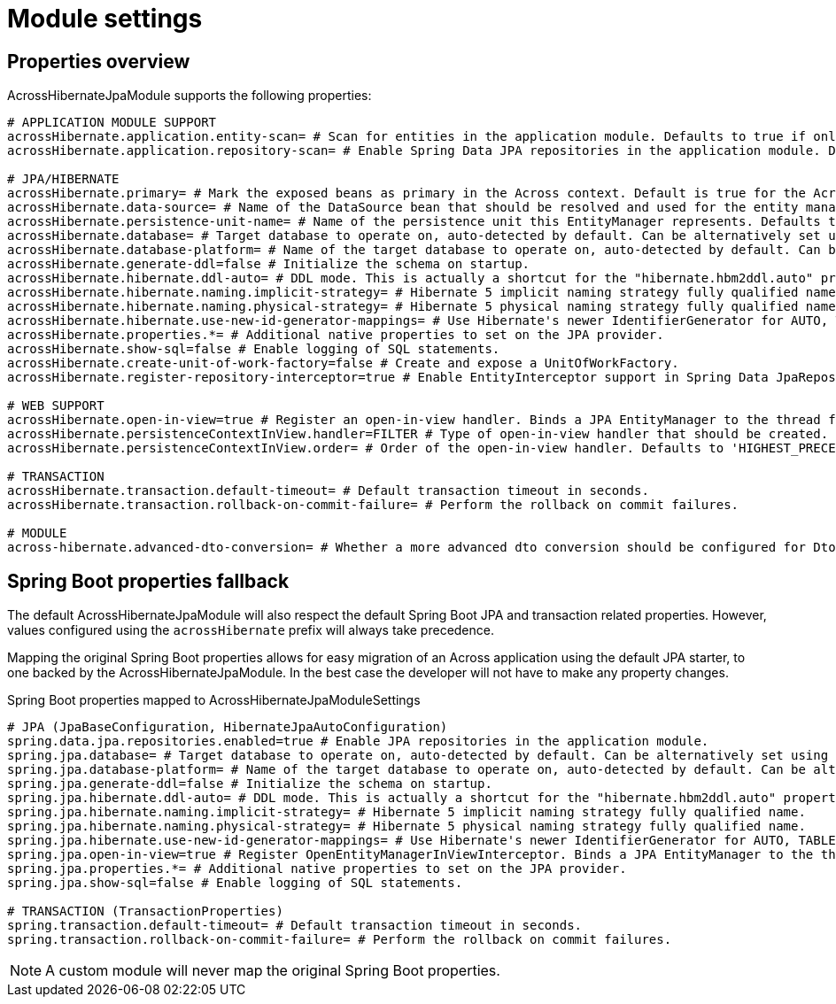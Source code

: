 = Module settings

== Properties overview

AcrossHibernateJpaModule supports the following properties:
[source,properties]
----
# APPLICATION MODULE SUPPORT
acrossHibernate.application.entity-scan= # Scan for entities in the application module. Defaults to true if only one JPA module detected.
acrossHibernate.application.repository-scan= # Enable Spring Data JPA repositories in the application module. Defaults to true if only one JPA module detected.

# JPA/HIBERNATE
acrossHibernate.primary= # Mark the exposed beans as primary in the Across context. Default is true for the AcrossHibernateJpaModule or if only a single JPA module.
acrossHibernate.data-source= # Name of the DataSource bean that should be resolved and used for the entity manager.
acrossHibernate.persistence-unit-name= # Name of the persistence unit this EntityManager represents. Defaults to the module name.
acrossHibernate.database= # Target database to operate on, auto-detected by default. Can be alternatively set using the "databasePlatform" property.
acrossHibernate.database-platform= # Name of the target database to operate on, auto-detected by default. Can be alternatively set using the "Database" enum.
acrossHibernate.generate-ddl=false # Initialize the schema on startup.
acrossHibernate.hibernate.ddl-auto= # DDL mode. This is actually a shortcut for the "hibernate.hbm2ddl.auto" property. Default to "none".
acrossHibernate.hibernate.naming.implicit-strategy= # Hibernate 5 implicit naming strategy fully qualified name.
acrossHibernate.hibernate.naming.physical-strategy= # Hibernate 5 physical naming strategy fully qualified name.
acrossHibernate.hibernate.use-new-id-generator-mappings= # Use Hibernate's newer IdentifierGenerator for AUTO, TABLE and SEQUENCE.
acrossHibernate.properties.*= # Additional native properties to set on the JPA provider.
acrossHibernate.show-sql=false # Enable logging of SQL statements.
acrossHibernate.create-unit-of-work-factory=false # Create and expose a UnitOfWorkFactory.
acrossHibernate.register-repository-interceptor=true # Enable EntityInterceptor support in Spring Data JpaRepository implementations.

# WEB SUPPORT
acrossHibernate.open-in-view=true # Register an open-in-view handler. Binds a JPA EntityManager to the thread for the entire processing of the request.
acrossHibernate.persistenceContextInView.handler=FILTER # Type of open-in-view handler that should be created.
acrossHibernate.persistenceContextInView.order= # Order of the open-in-view handler. Defaults to 'HIGHEST_PRECEDENCE + 1'.

# TRANSACTION
acrossHibernate.transaction.default-timeout= # Default transaction timeout in seconds.
acrossHibernate.transaction.rollback-on-commit-failure= # Perform the rollback on commit failures.

# MODULE
across-hibernate.advanced-dto-conversion= # Whether a more advanced dto conversion should be configured for DtoUtils supporting deep clones..
----

== Spring Boot properties fallback
The default AcrossHibernateJpaModule will also respect the default Spring Boot JPA and transaction related properties.
However, values configured using the `acrossHibernate` prefix will always take precedence.

Mapping the original Spring Boot properties allows for easy migration of an Across application using the default JPA starter, to one backed by the AcrossHibernateJpaModule.
In the best case the developer will not have to make any property changes.

.Spring Boot properties mapped to AcrossHibernateJpaModuleSettings
[source,properties]
----
# JPA (JpaBaseConfiguration, HibernateJpaAutoConfiguration)
spring.data.jpa.repositories.enabled=true # Enable JPA repositories in the application module.
spring.jpa.database= # Target database to operate on, auto-detected by default. Can be alternatively set using the "databasePlatform" property.
spring.jpa.database-platform= # Name of the target database to operate on, auto-detected by default. Can be alternatively set using the "Database" enum.
spring.jpa.generate-ddl=false # Initialize the schema on startup.
spring.jpa.hibernate.ddl-auto= # DDL mode. This is actually a shortcut for the "hibernate.hbm2ddl.auto" property. Default to "none".
spring.jpa.hibernate.naming.implicit-strategy= # Hibernate 5 implicit naming strategy fully qualified name.
spring.jpa.hibernate.naming.physical-strategy= # Hibernate 5 physical naming strategy fully qualified name.
spring.jpa.hibernate.use-new-id-generator-mappings= # Use Hibernate's newer IdentifierGenerator for AUTO, TABLE and SEQUENCE.
spring.jpa.open-in-view=true # Register OpenEntityManagerInViewInterceptor. Binds a JPA EntityManager to the thread for the entire processing of the request.
spring.jpa.properties.*= # Additional native properties to set on the JPA provider.
spring.jpa.show-sql=false # Enable logging of SQL statements.

# TRANSACTION (TransactionProperties)
spring.transaction.default-timeout= # Default transaction timeout in seconds.
spring.transaction.rollback-on-commit-failure= # Perform the rollback on commit failures.
----

NOTE: A custom module will never map the original Spring Boot properties.
